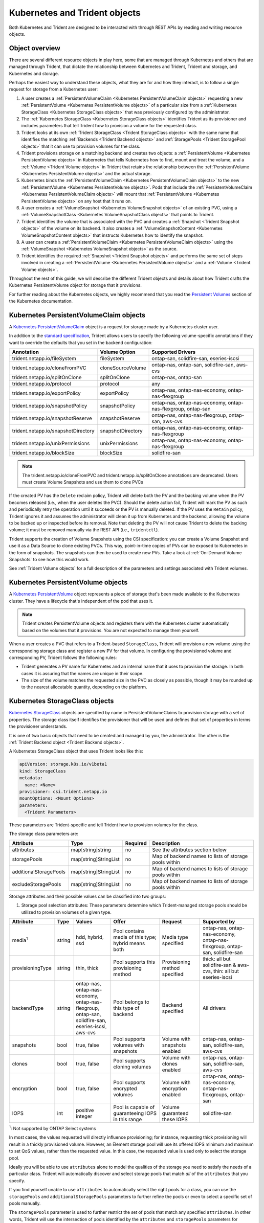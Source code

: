 ##############################
Kubernetes and Trident objects
##############################

Both Kubernetes and Trident are designed to be interacted with through REST
APIs by reading and writing resource objects.

Object overview
---------------

There are several different resource objects in play here, some that are
managed through Kubernetes and others that are managed through Trident, that
dictate the relationship between Kubernetes and Trident, Trident and storage,
and Kubernetes and storage.

Perhaps the easiest way to understand these objects, what they are for and how
they interact, is to follow a single request for storage from a Kubernetes user:

#. A user creates a
   :ref:`PersistentVolumeClaim <Kubernetes PersistentVolumeClaim objects>`
   requesting a new :ref:`PersistentVolume <Kubernetes PersistentVolume objects>`
   of a particular size from a
   :ref:`Kubernetes StorageClass <Kubernetes StorageClass objects>`
   that was previously configured by the administrator.
#. The :ref:`Kubernetes StorageClass <Kubernetes StorageClass objects>`
   identifies Trident as its provisioner and includes parameters that tell
   Trident how to provision a volume for the requested class.
#. Trident looks at its own
   :ref:`Trident StorageClass <Trident StorageClass objects>` with the same
   name that identifies the matching
   :ref:`Backends <Trident Backend objects>` and
   :ref:`StoragePools <Trident StoragePool objects>` that it can use to
   provision volumes for the class.
#. Trident provisions storage on a matching backend and creates two objects: a
   :ref:`PersistentVolume <Kubernetes PersistentVolume objects>` in Kubernetes
   that tells Kubernetes how to find, mount and treat the volume, and a
   :ref:`Volume <Trident Volume objects>` in Trident that retains the
   relationship between the
   :ref:`PersistentVolume <Kubernetes PersistentVolume objects>` and the
   actual storage.
#. Kubernetes binds the
   :ref:`PersistentVolumeClaim <Kubernetes PersistentVolumeClaim objects>` to
   the new :ref:`PersistentVolume <Kubernetes PersistentVolume objects>`. Pods
   that include the
   :ref:`PersistentVolumeClaim <Kubernetes PersistentVolumeClaim objects>` will
   mount that :ref:`PersistentVolume <Kubernetes PersistentVolume objects>` on
   any host that it runs on.
#. A user creates a :ref:`VolumeSnapshot <Kubernetes VolumeSnapshot objects>` of
   an existing PVC, using a :ref:`VolumeSnapshotClass <Kubernetes VolumeSnapshotClass objects>`
   that points to Trident.
#. Trident identifies the volume that is associated with the PVC and creates a
   :ref:`Snapshot <Trident Snapshot objects>` of the volume on its backend. It also
   creates a :ref:`VolumeSnapshotContent <Kubernetes VolumeSnapshotContent  objects>` that
   instructs Kubernetes how to identify the snapshot.
#. A user can create a :ref:`PersistentVolumeClaim <Kubernetes PersistentVolumeClaim objects>`
   using the :ref:`VolumeSnapshot <Kubernetes VolumeSnapshot objects>` as the source.
#. Trident identifies the required :ref:`Snapshot <Trident Snapshot objects>` and performs the
   same set of steps involved in creating a :ref:`PersistentVolume <Kubernetes PersistentVolume objects>`
   and a :ref:`Volume <Trident Volume objects>`.

Throughout the rest of this guide, we will describe the different Trident
objects and details about how Trident crafts the Kubernetes PersistentVolume
object for storage that it provisions.

For further reading about the Kubernetes objects, we highly recommend that you
read the `Persistent Volumes`_ section of the Kubernetes documentation.

Kubernetes PersistentVolumeClaim objects
----------------------------------------

A `Kubernetes PersistentVolumeClaim`_ object is a request for storage made by a
Kubernetes cluster user.

In addition to the `standard specification`_, Trident allows users to specify
the following volume-specific annotations if they want to override the
defaults that you set in the backend configuration:

=================================== ================= ======================================================
Annotation                          Volume Option     Supported Drivers
=================================== ================= ======================================================
trident.netapp.io/fileSystem        fileSystem        ontap-san, solidfire-san, eseries-iscsi
trident.netapp.io/cloneFromPVC      cloneSourceVolume ontap-nas, ontap-san, solidfire-san, aws-cvs
trident.netapp.io/splitOnClone      splitOnClone      ontap-nas, ontap-san
trident.netapp.io/protocol          protocol          any
trident.netapp.io/exportPolicy      exportPolicy      ontap-nas, ontap-nas-economy, ontap-nas-flexgroup
trident.netapp.io/snapshotPolicy    snapshotPolicy    ontap-nas, ontap-nas-economy, ontap-nas-flexgroup, ontap-san
trident.netapp.io/snapshotReserve   snapshotReserve   ontap-nas, ontap-nas-flexgroup, ontap-san, aws-cvs
trident.netapp.io/snapshotDirectory snapshotDirectory ontap-nas, ontap-nas-economy, ontap-nas-flexgroup
trident.netapp.io/unixPermissions   unixPermissions   ontap-nas, ontap-nas-economy, ontap-nas-flexgroup
trident.netapp.io/blockSize         blockSize         solidfire-san
=================================== ================= ======================================================

.. note::

   The trident.netapp.io/cloneFromPVC and trident.netapp.io/splitOnClone annotations
   are deprecated. Users must create Volume Snapshots and use them to clone PVCs

If the created PV has the ``Delete`` reclaim policy, Trident will delete both
the PV and the backing volume when the PV becomes released (i.e., when the user
deletes the PVC).  Should the delete action fail, Trident will mark the PV
as such and periodically retry the operation until it succeeds or the PV is
manually deleted.  If the PV uses the ``Retain`` policy, Trident ignores it and
assumes the administrator will clean it up from Kubernetes and the backend,
allowing the volume to be backed up or inspected before its removal.  Note that
deleting the PV will not cause Trident to delete the backing volume; it must be
removed manually via the REST API (i.e., ``tridentctl``).

Trident supports the creation of Volume Snapshots using the CSI
specification:
you can create a Volume Snapshot and use it as a Data Source to clone existing
PVCs. This way, point-in-time copies of PVs can be exposed to Kubernetes in the
form of snapshots. The snapshots can then be used to create new PVs.
Take a look at :ref:`On-Demand Volume Snapshots`
to see how this would work.

See :ref:`Trident Volume objects` for a full description of the
parameters and settings associated with Trident volumes.

Kubernetes PersistentVolume objects
-----------------------------------

A `Kubernetes PersistentVolume`_ object represents a piece of storage that's
been made available to the Kubernetes cluster. They have a lifecycle that's
independent of the pod that uses it.

.. note::
  Trident creates PersistentVolume objects and registers them with the
  Kubernetes cluster automatically based on the volumes that it provisions.
  You are not expected to manage them yourself.

When a user creates a PVC that refers to a Trident-based ``StorageClass``,
Trident will provision a new volume using the corresponding storage class and
register a new PV for that volume.  In configuring the provisioned volume and
corresponding PV, Trident follows the following rules:

* Trident generates a PV name for Kubernetes and an internal name that it uses
  to provision the storage. In both cases it is assuring that the names are
  unique in their scope.
* The size of the volume matches the requested size in the PVC as closely as
  possible, though it may be rounded up to the nearest allocatable quantity,
  depending on the platform.

Kubernetes StorageClass objects
-------------------------------

`Kubernetes StorageClass`_ objects are specified by name in
PersistentVolumeClaims to provision storage with a set of properties. The
storage class itself identifies the provisioner that will be used and defines
that set of properties in terms the provisioner understands.

It is one of two basic objects that need to be created and managed by you,
the administrator. The other is the
:ref:`Trident Backend object <Trident Backend objects>`.

A Kubernetes StorageClass object that uses Trident looks like this:

.. code-block:: yaml

  apiVersion: storage.k8s.io/v1beta1
  kind: StorageClass
  metadata:
    name: <Name>
  provisioner: csi.trident.netapp.io
  mountOptions: <Mount Options>
  parameters:
    <Trident Parameters>

These parameters are Trident-specific and tell Trident how to provision volumes
for the class.

The storage class parameters are:

======================= ===================== ======== =====================================================
Attribute               Type                  Required Description
======================= ===================== ======== =====================================================
attributes              map[string]string     no       See the attributes section below
storagePools            map[string]StringList no       Map of backend names to lists of storage pools within
additionalStoragePools  map[string]StringList no       Map of backend names to lists of storage pools within
excludeStoragePools     map[string]StringList no       Map of backend names to lists of storage pools within
======================= ===================== ======== =====================================================

Storage attributes and their possible values can be classified into two groups:

1. Storage pool selection attributes: These parameters determine which
   Trident-managed storage pools should be utilized to provision volumes of a
   given type.

================= ====== ======================================= ========================================================== ============================== ===================================================================
Attribute         Type   Values                                  Offer                                                      Request                        Supported by
================= ====== ======================================= ========================================================== ============================== ===================================================================
media\ :sup:`1`   string hdd, hybrid, ssd                        Pool contains media of this type; hybrid means both        Media type specified           ontap-nas, ontap-nas-economy, ontap-nas-flexgroup, ontap-san, solidfire-san
provisioningType  string thin, thick                             Pool supports this provisioning method                     Provisioning method specified  thick: all but solidfire-san & aws-cvs, thin: all but eseries-iscsi
backendType       string | ontap-nas, ontap-nas-economy,         Pool belongs to this type of backend                       Backend specified              All drivers
                         | ontap-nas-flexgroup, ontap-san,
                         | solidfire-san, eseries-iscsi, aws-cvs
snapshots         bool   true, false                             Pool supports volumes with snapshots                       Volume with snapshots enabled  ontap-nas, ontap-san, solidfire-san, aws-cvs
clones            bool   true, false                             Pool supports cloning volumes                              Volume with clones enabled     ontap-nas, ontap-san, solidfire-san, aws-cvs
encryption        bool   true, false                             Pool supports encrypted volumes                            Volume with encryption enabled ontap-nas, ontap-nas-economy, ontap-nas-flexgroups, ontap-san
IOPS              int    positive integer                        Pool is capable of guaranteeing IOPS in this range         Volume guaranteed these IOPS   solidfire-san
================= ====== ======================================= ========================================================== ============================== ===================================================================

| :sup:`1`: Not supported by ONTAP Select systems

In most cases, the values requested will directly influence provisioning; for
instance, requesting thick provisioning will result in a thickly provisioned
volume.  However, an Element storage pool will use its offered IOPS
minimum and maximum to set QoS values, rather than the requested value.  In
this case, the requested value is used only to select the storage pool.

Ideally you will be able to use ``attributes`` alone to model the qualities of
the storage you need to satisfy the needs of a particular class. Trident will
automatically discover and select storage pools that match *all* of the
``attributes`` that you specify.

If you find yourself unable to use ``attributes`` to automatically select the
right pools for a class, you can use the ``storagePools`` and
``additionalStoragePools`` parameters to further refine the pools or even
to select a specific set of pools manually.

The ``storagePools`` parameter is used to further restrict the set of pools
that match any specified ``attributes``.  In other words, Trident will use the
intersection of pools identified by the ``attributes`` and ``storagePools``
parameters for provisioning.  You can use either parameter alone or both
together.

The ``additionalStoragePools`` parameter is used to extend the set of pools
that Trident will use for provisioning, regardless of any pools selected by
the ``attributes`` and ``storagePools`` parameters.

The ``excludeStoragePools`` parameter is used to filter the set of pools
that Trident will use for provisioning and will remove any pools that match.

In the ``storagePools`` and ``additionalStoragePools`` parameters, each entry
takes the form ``<backend>:<storagePoolList>``, where ``<storagePoolList>`` is
a comma-separated list of storage pools for the specified backend. For example,
a value for ``additionalStoragePools`` might look like
``ontapnas_192.168.1.100:aggr1,aggr2;solidfire_192.168.1.101:bronze``. These lists
will accept regex values for both the backend and list values. You can
use ``tridentctl get backend`` to get the list of backends and their pools.

2. Kubernetes attributes: These attributes have no impact on the selection of
   storage pools/backends by Trident during dynamic provisioning. Instead,
   these attributes simply supply parameters supported by Kubernetes Persistent
   Volumes. Worker nodes are responsible for filesystem create operations and 
   may require appropriate filesystem utilities such as xfsprogs.

================= ======= ======================================= ================================================= ======================================================= ===================
Attribute         Type    Values                                  Description                                       Relevant Drivers                                        Kubernetes Version
================= ======= ======================================= ================================================= ======================================================= ===================
fsType            string  ext4, ext3, xfs, etc.                   The file system type for block volumes            solidfire-san, ontap-san, eseries-iscsi                 All
================= ======= ======================================= ================================================= ======================================================= ===================

The Trident installer bundle provides several example storage class definitions
for use with Trident in ``sample-input/storage-class-*.yaml``. Deleting a
Kubernetes storage class will cause the corresponding Trident storage class
to be deleted as well.

Kubernetes VolumeSnapshotClass Objects
--------------------------------------

`Kubernetes VolumeSnapshotClass`_ objects are analogous to StorageClasses.
They help define multiple classes of storage and are referenced by
Volume Snapshots to associate the snapshot with the required Snapshot Class.
Each Volume Snapshot is associated with a single Volume Snapshot Class.

Just like a StorageClass, a VolumeSnapshotClass must be defined by an
administrator in order to create snapshots. A Volume Snapshot
Class is created with this definition:

.. code-block:: yaml

   apiVersion: snapshot.storage.k8s.io/v1alpha1
   kind: VolumeSnapshotClass
   metadata:
     name: csi-vsc
   snapshotter: csi.trident.netapp.io

The ``snapshotter`` instructs Kubernetes that requests for Volume Snapshots
of the ``csi-vsc`` class will be handled by Trident.

Kubernetes VolumeSnapshot Objects
---------------------------------

A `Kubernetes VolumeSnapshot`_ object is a request to create a snapshot of
a volume. Just as a PVC represents a
request made by a user for a volume, a Volume Snapshot is a request made by
a user to create a snapshot of an existing PVC.  

When a Volume Snapshot is requested, Trident automatically manages the
creation of the snapshot for the volume on the backend and exposes the
snapshot by creating a unique
:ref:`VolumeSnapshotContent <Kubernetes VolumeSnapshotContent Objects>`
object.

You can create snapshots from existing PVCs and use the snapshots as a
DataSource when creating new PVCs.

.. note::

   The lifecyle of a VolumeSnapshot is independent of the source PVC: a snapshot
   persists even after the source PVC is deleted. When deleting a PVC
   which has associated snapshots, Trident marks the backing volume for this PVC 
   in a "Deleting" state, but does not remove it completely. The volume is 
   removed when all associated snapshots are deleted.

Kubernetes VolumeSnapshotContent Objects
----------------------------------------

A `Kubernetes VolumeSnapshotContent`_ object represents a snapshot taken from an
already provisioned volume. It is analogous to a PersistentVolume and signifies
a provisioned snapshot on the storage cluster. Just like PersistentVolumeClaim and
PersistentVolume objects, when a snapshot is created, the VolumeSnapshotContent
object maintains a one to one mapping to the VolumeSnapshot object which had
requested the snapshot creation.

.. note::
     Trident creates VolumeSnapshotContent objects and registers them with the
     Kubernetes cluster automatically based on the volumes that it provisions.
     You are not expected to manage them yourself.

The VolumeSnapshotContent object contains details that uniquely identify the
snapshot, such as the snapshotHandle. This snapshotHandle is a unique combination
of the name of the PV and the name of the VolumeSnapshotContent object.

When a snapshot request comes in, Trident takes care of the actual creation of
the snapshot on the backend. After the snapshot is created, Trident configures a
VolumeSnapshotContent object and thus exposes the snapshot to the Kubernetes API.
 
Kubernetes CustomResourceDefinition objects
-------------------------------------------

`Kubernetes Custom Resources`_ are endpoints in the Kubernetes API that are defined by
the administrator and are used to group similar objects. Kubernetes supports the creation
of custom resources for storing a collection of objects. These resource definitions can
be obtained by doing a ``kubectl get crds``.

CRDs and their associated object metadata are stored by Kubernetes in its metadata store.
This eliminates the need for a separate store for Trident.

Beginning with the 19.07 release, Trident uses a number of CustomResourceDefinitions
(CRDs) to preserve the identity of Trident objects such as Trident backends, Trident
Storage classes and Trident volumes. These objects are managed by Trident. In addition,
the CSI volume snapshot framework introduces some CRDs that are required to define
volume snapshots.

CRDs are a Kubernetes construct. Objects of the resources defined above are created
by Trident. As a simple example, when a backend is created
using ``tridentctl``, a corresponding ``tridentbackends`` CRD object is created for
consumption by Kubernetes.

Trident StorageClass objects
----------------------------

.. note::
  With Kubernetes, these objects are created automatically when a Kubernetes
  StorageClass that uses Trident as a provisioner is registered.

Trident creates matching storage classes for Kubernetes ``StorageClass``
objects that specify ``csi.trident.netapp.io``/``netapp.io/trident`` in their provisioner field. The
storage class's name will match that of the Kubernetes ``StorageClass`` object
it represents.

Storage classes comprise a set of requirements for volumes. Trident matches
these requirements with the attributes present in each storage pool; if they
match, that storage pool is a valid target for provisioning volumes using that
storage class.

One can create storage class configurations to directly define storage classes
via the :ref:`REST API`. However, for Kubernetes deployments, we expect them to
be created as a side-effect of registering new
:ref:`Kubernetes StorageClass objects`.

Trident Backend objects
-----------------------

Backends represent the storage providers on top of which Trident provisions
volumes; a single Trident instance can manage any number of backends.

This is one of the two object types that you will need to create and manage
yourself. The other is the
:ref:`Kubernetes StorageClass object <Kubernetes StorageClass objects>` below.

For more information about how to construct these objects, visit the
:ref:`backend configuration <Backend configuration>` guide.

Trident StoragePool objects
---------------------------

Storage pools represent the distinct locations available for provisioning on
each backend. For ONTAP, these correspond to aggregates in SVMs. For
HCI/SolidFire, these correspond to admin-specified QoS bands. For Cloud Volumes
Service, these correspond to cloud provider regions. Each storage pool
has a set of distinct storage attributes, which define its performance
characteristics and data protection characteristics.

Unlike the other objects here, storage pool candidates are always discovered and
managed automatically. :ref:`View your backends <Managing backends>` to see the
storage pools associated with them.

Trident Volume objects
----------------------

.. note::
  With Kubernetes, these objects are managed automatically and should not be
  manipulated by hand. You can view them to see what Trident provisioned,
  however.

.. note::
   When deleting a Persistent Volume with associated snapshots, the corresponding
   Trident volume is updated to a "Deleting state". For the Trident volume to be
   deleted, the snapshots of the volume must be removed.

Volumes are the basic unit of provisioning, comprising backend endpoints such
as NFS shares and iSCSI LUNs. In Kubernetes, these correspond directly to
PersistentVolumes. Each volume must be created with a storage class, which
determines where that volume can be provisioned, along with a size.

A volume configuration defines the properties that a provisioned volume should
have.

================= ====== ======== ================================================================
Attribute         Type   Required Description
================= ====== ======== ================================================================
version           string no       Version of the Trident API ("1")
name              string yes      Name of volume to create
storageClass      string yes      Storage class to use when provisioning the volume
size              string yes      Size of the volume to provision in bytes
protocol          string no       Protocol type to use; "file" or "block"
internalName      string no       Name of the object on the storage system; generated by Trident
snapshotPolicy    string no       ontap-\*: Snapshot policy to use
snapshotReserve   string no       ontap-\*: Percentage of volume reserved for snapshots
exportPolicy      string no       ontap-nas\*: Export policy to use
snapshotDirectory bool   no       ontap-nas\*: Whether the snapshot directory is visible
unixPermissions   string no       ontap-nas\*: Initial UNIX permissions
blockSize         string no       solidfire-\*: Block/sector size
fileSystem        string no       File system type
cloneSourceVolume string no       ontap-{nas|san} & solidfire-\* & aws-cvs\*: Name of the volume to clone from
splitOnClone      string no       ontap-{nas|san}: Split the clone from its parent
================= ====== ======== ================================================================

As mentioned, Trident generates ``internalName`` when creating the volume. This
consists of two steps.  First, it prepends the storage prefix -- either the
default, ``trident``, or the prefix in the backend configurationd -- to the
volume name, resulting in a name of the form ``<prefix>-<volume-name>``. It then
proceeds to sanitize the name, replacing characters not permitted in the
backend.  For ONTAP backends, it replaces hyphens with underscores (thus, the
internal name becomes ``<prefix>_<volume-name>``), and for Element backends, it
replaces underscores with hyphens. For E-Series, which imposes a
30-character limit on all object names, Trident generates a random string for
the internal name of each volume. For CVS (AWS), which imposes a 16-to-36-character
limit on the unique volume creation token, Trident generates a random string for the
internal name of each volume.

One can use volume configurations to directly provision volumes via the
:ref:`REST API`, but in Kubernetes deployments we expect most users to use the
standard `Kubernetes PersistentVolumeClaim`_ method. Trident will create this
volume object automatically as part of the provisioning process in that case.

Trident Snapshot Objects
------------------------

.. note::
     With Kubernetes, these objects are managed automatically and should not be
     manipulated by hand. You can view them to see what Trident provisioned,
     however.

Snapshots are a point-in-time copy of volumes which can be used to provision new
volumes or restore state. In Kubernetes, these correspond directly to
VolumeSnapshotContent objects. Each snapshot is associated with a volume, which is
the source of the data for the snapshot.

Each Snapshot object possesses the properties listed below:

================== ====== ======== ==============================================================
Attribute          Type   Required Description
================== ====== ======== ==============================================================
version            String   Yes    Version of the Trident API ("1")
name               String   Yes    Name of the Trident snapshot object
internalName       String   Yes    Name of the Trident snapshot object on the storage system
volumeName         String   Yes    Name of the Persistent Volume for which the snapshot is created
volumeInternalName String   Yes    Name of the associated Trident volume object on the storage system
================== ====== ======== ==============================================================

When a :ref:`Kubernetes VolumeSnapshot <Kubernetes VolumeSnapshot Objects>` request
is created, Trident works by creating a Snapshot object on the backing storage
system. The ``internalName`` of this snapshot object is generated by combining the
prefix ``snapshot-`` with the ``UID`` of the VolumeSnapshot Object
[Ex: ``snapshot-e8d8a0ca-9826-11e9-9807-525400f3f660``]. The ``volumeName``
and ``volumeInternalName`` are populated by getting the details of the backing
volume.

.. _Kubernetes VolumeSnapshotContent: https://kubernetes.io/docs/concepts/storage/volume-snapshots/#introduction
.. _Kubernetes VolumeSnapshot: https://kubernetes.io/docs/concepts/storage/volume-snapshots/
.. _Kubernetes Custom Resources: https://kubernetes.io/docs/concepts/extend-kubernetes/api-extension/custom-resources/
.. _Kubernetes VolumeSnapshotClass: https://kubernetes.io/docs/concepts/storage/volume-snapshot-classes/
.. _Feature Gates: https://kubernetes.io/docs/reference/command-line-tools-reference/feature-gates/
.. _Kubernetes StorageClass: https://kubernetes.io/docs/concepts/storage/storage-classes
.. _Kubernetes PersistentVolume: https://kubernetes.io/docs/concepts/storage/persistent-volumes/#persistent-volumes
.. _Kubernetes PersistentVolumeClaim: https://kubernetes.io/docs/concepts/storage/persistent-volumes/#persistentvolumeclaims
.. _standard specification: https://kubernetes.io/docs/concepts/storage/persistent-volumes/#persistentvolumeclaims
.. _Persistent Volumes: https://kubernetes.io/docs/concepts/storage/persistent-volumes/
.. _external dynamic provisioners: https://github.com/kubernetes/community/blob/master/contributors/design-proposals/volume-provisioning.md
